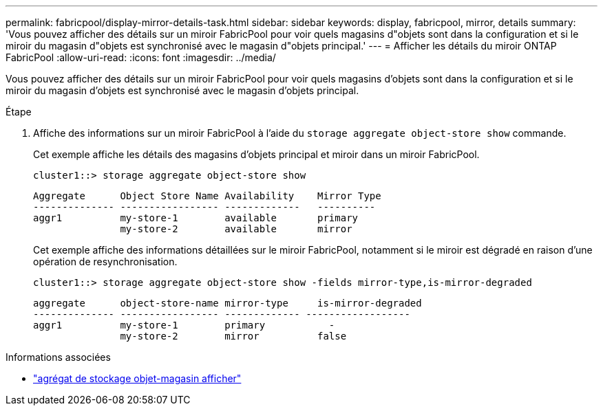 ---
permalink: fabricpool/display-mirror-details-task.html 
sidebar: sidebar 
keywords: display, fabricpool, mirror, details 
summary: 'Vous pouvez afficher des détails sur un miroir FabricPool pour voir quels magasins d"objets sont dans la configuration et si le miroir du magasin d"objets est synchronisé avec le magasin d"objets principal.' 
---
= Afficher les détails du miroir ONTAP FabricPool
:allow-uri-read: 
:icons: font
:imagesdir: ../media/


[role="lead"]
Vous pouvez afficher des détails sur un miroir FabricPool pour voir quels magasins d'objets sont dans la configuration et si le miroir du magasin d'objets est synchronisé avec le magasin d'objets principal.

.Étape
. Affiche des informations sur un miroir FabricPool à l'aide du `storage aggregate object-store show` commande.
+
Cet exemple affiche les détails des magasins d'objets principal et miroir dans un miroir FabricPool.

+
[listing]
----
cluster1::> storage aggregate object-store show
----
+
[listing]
----
Aggregate      Object Store Name Availability    Mirror Type
-------------- ----------------- -------------   ----------
aggr1          my-store-1        available       primary
               my-store-2        available       mirror
----
+
Cet exemple affiche des informations détaillées sur le miroir FabricPool, notamment si le miroir est dégradé en raison d'une opération de resynchronisation.

+
[listing]
----
cluster1::> storage aggregate object-store show -fields mirror-type,is-mirror-degraded
----
+
[listing]
----
aggregate      object-store-name mirror-type     is-mirror-degraded
-------------- ----------------- ------------- ------------------
aggr1          my-store-1        primary           -
               my-store-2        mirror          false
----


.Informations associées
* link:https://docs.netapp.com/us-en/ontap-cli/storage-aggregate-object-store-show.html["agrégat de stockage objet-magasin afficher"^]


